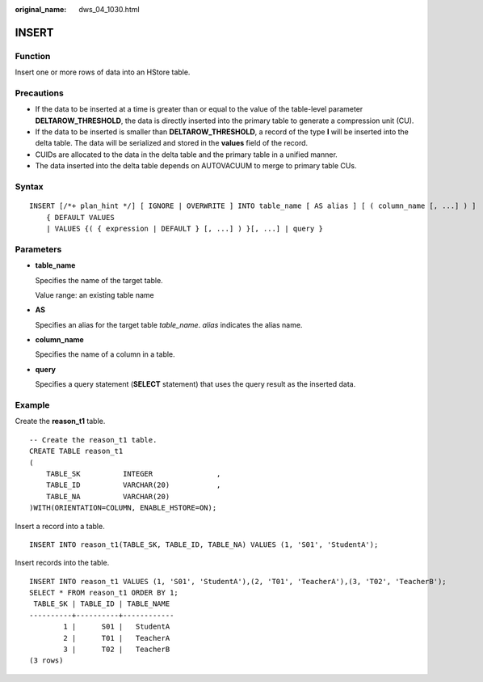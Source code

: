 :original_name: dws_04_1030.html

.. _dws_04_1030:

INSERT
======

Function
--------

Insert one or more rows of data into an HStore table.

Precautions
-----------

-  If the data to be inserted at a time is greater than or equal to the value of the table-level parameter **DELTAROW_THRESHOLD**, the data is directly inserted into the primary table to generate a compression unit (CU).
-  If the data to be inserted is smaller than **DELTAROW_THRESHOLD**, a record of the type **I** will be inserted into the delta table. The data will be serialized and stored in the **values** field of the record.
-  CUIDs are allocated to the data in the delta table and the primary table in a unified manner.
-  The data inserted into the delta table depends on AUTOVACUUM to merge to primary table CUs.

Syntax
------

::

   INSERT [/*+ plan_hint */] [ IGNORE | OVERWRITE ] INTO table_name [ AS alias ] [ ( column_name [, ...] ) ]
       { DEFAULT VALUES
       | VALUES {( { expression | DEFAULT } [, ...] ) }[, ...] | query }

Parameters
----------

-  **table_name**

   Specifies the name of the target table.

   Value range: an existing table name

-  **AS**

   Specifies an alias for the target table *table_name*. *alias* indicates the alias name.

-  **column_name**

   Specifies the name of a column in a table.

-  **query**

   Specifies a query statement (**SELECT** statement) that uses the query result as the inserted data.

Example
-------

Create the **reason_t1** table.

::

   -- Create the reason_t1 table.
   CREATE TABLE reason_t1
   (
       TABLE_SK          INTEGER               ,
       TABLE_ID          VARCHAR(20)           ,
       TABLE_NA          VARCHAR(20)
   )WITH(ORIENTATION=COLUMN, ENABLE_HSTORE=ON);

Insert a record into a table.

::

   INSERT INTO reason_t1(TABLE_SK, TABLE_ID, TABLE_NA) VALUES (1, 'S01', 'StudentA');

Insert records into the table.

::

   INSERT INTO reason_t1 VALUES (1, 'S01', 'StudentA'),(2, 'T01', 'TeacherA'),(3, 'T02', 'TeacherB');
   SELECT * FROM reason_t1 ORDER BY 1;
    TABLE_SK | TABLE_ID | TABLE_NAME
   ----------+----------+------------
           1 |      S01 |   StudentA
           2 |      T01 |   TeacherA
           3 |      T02 |   TeacherB
   (3 rows)
